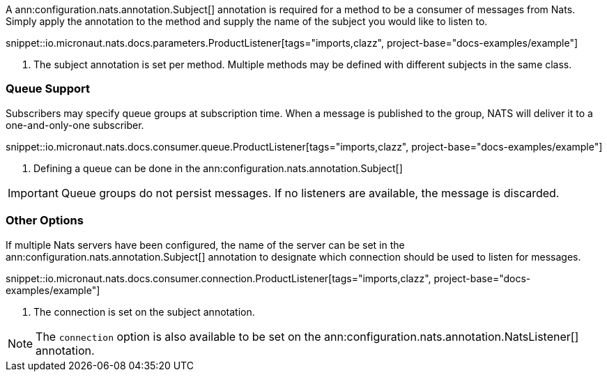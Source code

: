 A ann:configuration.nats.annotation.Subject[] annotation is required for a method to be a consumer of messages from Nats. Simply apply the annotation to the method and supply the name of the subject you would like to listen to.

snippet::io.micronaut.nats.docs.parameters.ProductListener[tags="imports,clazz", project-base="docs-examples/example"]

<1> The subject annotation is set per method. Multiple methods may be defined with different subjects in the same class.


=== Queue Support

Subscribers may specify queue groups at subscription time. When a message is published to the group, NATS will deliver it to a one-and-only-one subscriber.

snippet::io.micronaut.nats.docs.consumer.queue.ProductListener[tags="imports,clazz", project-base="docs-examples/example"]

<1> Defining a queue can be done in the ann:configuration.nats.annotation.Subject[]

IMPORTANT: Queue groups do not persist messages. If no listeners are available, the message is discarded.

=== Other Options

If multiple Nats servers have been configured, the name of the server can be set in the ann:configuration.nats.annotation.Subject[] annotation to designate which connection should be used to listen for messages.

snippet::io.micronaut.nats.docs.consumer.connection.ProductListener[tags="imports,clazz", project-base="docs-examples/example"]

<1> The connection is set on the subject annotation.

NOTE: The `connection` option is also available to be set on the ann:configuration.nats.annotation.NatsListener[] annotation.
